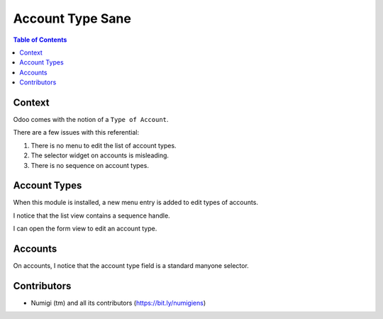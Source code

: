 Account Type Sane
=================

.. contents:: Table of Contents

Context
-------
Odoo comes with the notion of a ``Type of Account``.

.. image:: static/description/vanilla_odoo_account_type.png

There are a few issues with this referential:

1. There is no menu to edit the list of account types.
2. The selector widget on accounts is misleading.
3. There is no sequence on account types.

Account Types
-------------
When this module is installed, a new menu entry is added to edit types of accounts.

.. image:: static/description/account_type_menu.png

I notice that the list view contains a sequence handle.

.. image:: static/description/account_type_sequence.png

I can open the form view to edit an account type.

.. image:: static/description/account_type_form.png

Accounts
--------
On accounts, I notice that the account type field is a standard manyone selector.

.. image:: static/description/account_field.png

Contributors
------------
* Numigi (tm) and all its contributors (https://bit.ly/numigiens)
